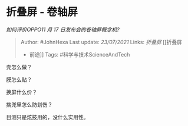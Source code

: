 * 折叠屏 - 卷轴屏
  :PROPERTIES:
  :CUSTOM_ID: 折叠屏---卷轴屏
  :END:

/如何评价OPPO11 月 17 日发布会的卷轴屏概念机?/

#+BEGIN_QUOTE
  Author: #JohnHexa Last update: /23/07/2021/ Links: [[折叠屏]] [[折叠屏
  - 前途]] Tags: #科学与技术ScienceAndTech
#+END_QUOTE

壳怎么做？

膜怎么贴？

换屏什么价？

揣兜里怎么防划伤？

目测只是炫技用的，没什么实用性。
